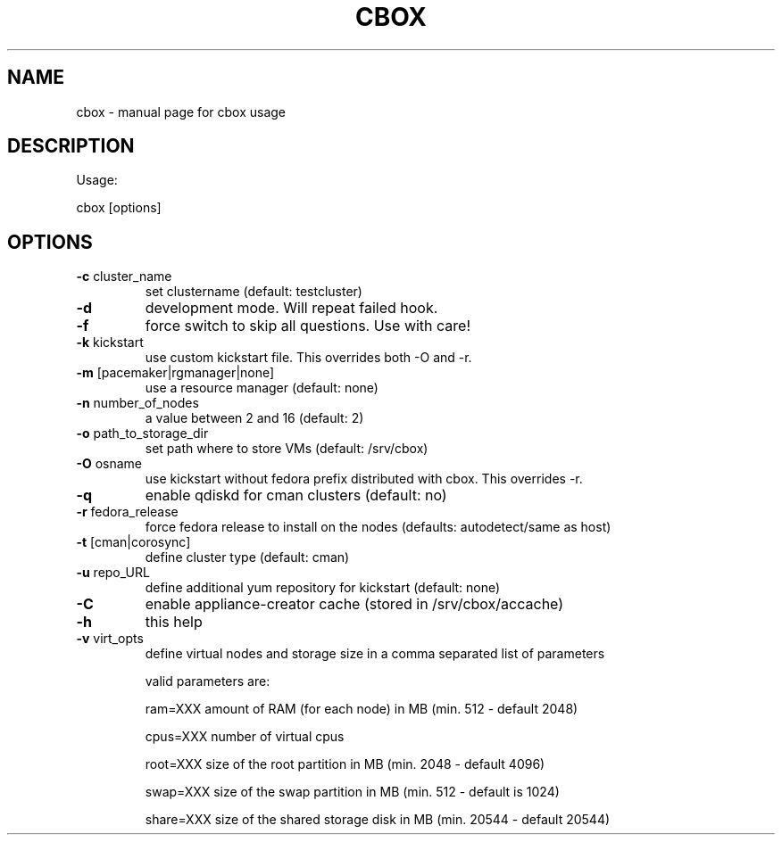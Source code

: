 .TH CBOX "8" "February 2011" "cbox" "System/Cluster Administration Utilities"
.SH NAME
cbox \- manual page for cbox usage
.SH DESCRIPTION
Usage:
.PP
cbox [options]
.SH OPTIONS
.TP
\fB\-c\fR cluster_name
set clustername (default: testcluster)
.TP
\fB\-d\fR
development mode. Will repeat failed hook.
.TP
\fB\-f\fR
force switch to skip all questions. Use with care!
.TP
\fB\-k\fR kickstart
use custom kickstart file. This overrides both \-O and \-r.
.TP
\fB\-m\fR [pacemaker|rgmanager|none]
use a resource manager (default: none)
.TP
\fB\-n\fR number_of_nodes
a value between 2 and 16 (default: 2)
.TP
\fB\-o\fR path_to_storage_dir
set path where to store VMs (default: /srv/cbox)
.TP
\fB\-O\fR osname
use kickstart without fedora prefix distributed with cbox. This overrides \-r.
.TP
\fB\-q\fR
enable qdiskd for cman clusters (default: no)
.TP
\fB\-r\fR fedora_release
force fedora release to install on the nodes (defaults: autodetect/same as host)
.TP
\fB\-t\fR [cman|corosync]
define cluster type (default: cman)
.TP
\fB\-u\fR repo_URL
define additional yum repository for kickstart (default: none)
.TP
\fB\-C\fR
enable appliance-creator cache (stored in /srv/cbox/accache)
.TP
\fB\-h\fR
this help
.TP
\fB\-v\fR virt_opts
define virtual nodes and storage size in a comma separated list of parameters
.IP
valid parameters are:

ram=XXX                     amount of RAM (for each node) in MB (min. 512 \- default 2048)

cpus=XXX                    number of virtual cpus

root=XXX                    size of the root partition in MB (min. 2048 \- default 4096)

swap=XXX                    size of the swap partition in MB (min. 512 \- default is 1024)

share=XXX                   size of the shared storage disk in MB (min. 20544 \- default 20544)
